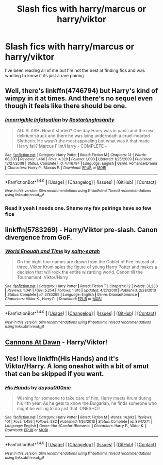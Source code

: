#+TITLE: Slash fics with harry/marcus or harry/viktor

* Slash fics with harry/marcus or harry/viktor
:PROPERTIES:
:Author: crimsonchibolt
:Score: 4
:DateUnix: 1468286726.0
:DateShort: 2016-Jul-12
:FlairText: Request
:END:
I've been reading all of me but I'm not the best at finding fics and was wanting to know if its just a rare pairing


** Well, there's linkffn(4746794) but Harry's kind of wimpy in it at times. And there's no sequel even though it feels like there should be one.
:PROPERTIES:
:Author: jeffala
:Score: 1
:DateUnix: 1468339893.0
:DateShort: 2016-Jul-12
:END:

*** [[http://www.fanfiction.net/s/4746794/1/][*/Incorrigible Infatuation/*]] by [[https://www.fanfiction.net/u/825063/RestartingInsanity][/RestartingInsanity/]]

#+begin_quote
  AU: SLASH: How it started? One day Harry was in panic and the next delirium struck and there he was lying underneath a cruel-hearted Slytherin. He wasn't the most appealing but what was it that made Harry fall? Marcus Flint/Harry - COMPLETE -
#+end_quote

^{/Site/: [[http://www.fanfiction.net/][fanfiction.net]] *|* /Category/: Harry Potter *|* /Rated/: Fiction M *|* /Chapters/: 14 *|* /Words/: 68,303 *|* /Reviews/: 1,466 *|* /Favs/: 4,328 *|* /Follows/: 1,093 *|* /Updated/: 1/25/2009 *|* /Published/: 12/27/2008 *|* /Status/: Complete *|* /id/: 4746794 *|* /Language/: English *|* /Genre/: Romance/Drama *|* /Characters/: Harry P., Marcus F. *|* /Download/: [[http://www.ff2ebook.com/old/ffn-bot/index.php?id=4746794&source=ff&filetype=epub][EPUB]] or [[http://www.ff2ebook.com/old/ffn-bot/index.php?id=4746794&source=ff&filetype=mobi][MOBI]]}

--------------

*FanfictionBot*^{1.4.0} *|* [[[https://github.com/tusing/reddit-ffn-bot/wiki/Usage][Usage]]] | [[[https://github.com/tusing/reddit-ffn-bot/wiki/Changelog][Changelog]]] | [[[https://github.com/tusing/reddit-ffn-bot/issues/][Issues]]] | [[[https://github.com/tusing/reddit-ffn-bot/][GitHub]]] | [[[https://www.reddit.com/message/compose?to=tusing][Contact]]]

^{/New in this version: Slim recommendations using/ ffnbot!slim! /Thread recommendations using/ linksub(thread_id)!}
:PROPERTIES:
:Author: FanfictionBot
:Score: 1
:DateUnix: 1468339919.0
:DateShort: 2016-Jul-12
:END:


*** Read it yeah I needs one. Shame my fav pairings have so few fice
:PROPERTIES:
:Author: crimsonchibolt
:Score: 1
:DateUnix: 1468353519.0
:DateShort: 2016-Jul-13
:END:


** linkffn(5783269) - Harry/Viktor pre-slash. Canon divergence from GoF.
:PROPERTIES:
:Author: whatalameusername
:Score: 1
:DateUnix: 1468358157.0
:DateShort: 2016-Jul-13
:END:

*** [[http://www.fanfiction.net/s/5783269/1/][*/World Enough and Time/*]] by [[https://www.fanfiction.net/u/1212858/salty-sarah][/salty-sarah/]]

#+begin_quote
  On the night four names are drawn from the Goblet of Fire instead of three, Viktor Krum spies the figure of young Harry Potter and makes a decision that will rock the entire wizarding world. Canon till the Tournament. Viktor/Harry
#+end_quote

^{/Site/: [[http://www.fanfiction.net/][fanfiction.net]] *|* /Category/: Harry Potter *|* /Rated/: Fiction T *|* /Chapters/: 12 *|* /Words/: 31,238 *|* /Reviews/: 1,041 *|* /Favs/: 5,254 *|* /Follows/: 1,610 *|* /Updated/: 4/27/2010 *|* /Published/: 2/28/2010 *|* /Status/: Complete *|* /id/: 5783269 *|* /Language/: English *|* /Genre/: Drama/Romance *|* /Characters/: Viktor K., Harry P. *|* /Download/: [[http://www.ff2ebook.com/old/ffn-bot/index.php?id=5783269&source=ff&filetype=epub][EPUB]] or [[http://www.ff2ebook.com/old/ffn-bot/index.php?id=5783269&source=ff&filetype=mobi][MOBI]]}

--------------

*FanfictionBot*^{1.4.0} *|* [[[https://github.com/tusing/reddit-ffn-bot/wiki/Usage][Usage]]] | [[[https://github.com/tusing/reddit-ffn-bot/wiki/Changelog][Changelog]]] | [[[https://github.com/tusing/reddit-ffn-bot/issues/][Issues]]] | [[[https://github.com/tusing/reddit-ffn-bot/][GitHub]]] | [[[https://www.reddit.com/message/compose?to=tusing][Contact]]]

^{/New in this version: Slim recommendations using/ ffnbot!slim! /Thread recommendations using/ linksub(thread_id)!}
:PROPERTIES:
:Author: FanfictionBot
:Score: 1
:DateUnix: 1468358176.0
:DateShort: 2016-Jul-13
:END:


** [[http://xylodemon.livejournal.com/311522.html][Cannons At Dawn]] - Harry/Viktor!
:PROPERTIES:
:Score: 1
:DateUnix: 1468385653.0
:DateShort: 2016-Jul-13
:END:


** Yes! I love linkffn(His Hands) and it's Viktor/Harry. A long oneshot with a bit of smut that can be skipped if you want.
:PROPERTIES:
:Author: dreikorg
:Score: 1
:DateUnix: 1468414101.0
:DateShort: 2016-Jul-13
:END:

*** [[http://www.fanfiction.net/s/8947271/1/][*/His Hands/*]] by [[https://www.fanfiction.net/u/2287268/doyou000me][/doyou000me/]]

#+begin_quote
  Wishing for someone to take care of him, Harry meets Krum during his 4th year. As he gets to know the Bulgarian, he finds someone who might be willing to do just that. ONESHOT
#+end_quote

^{/Site/: [[http://www.fanfiction.net/][fanfiction.net]] *|* /Category/: Harry Potter *|* /Rated/: Fiction M *|* /Words/: 14,692 *|* /Reviews/: 101 *|* /Favs/: 1,456 *|* /Follows/: 282 *|* /Published/: 1/26/2013 *|* /Status/: Complete *|* /id/: 8947271 *|* /Language/: English *|* /Genre/: Hurt/Comfort/Romance *|* /Characters/: Harry P., Viktor K. *|* /Download/: [[http://www.ff2ebook.com/old/ffn-bot/index.php?id=8947271&source=ff&filetype=epub][EPUB]] or [[http://www.ff2ebook.com/old/ffn-bot/index.php?id=8947271&source=ff&filetype=mobi][MOBI]]}

--------------

*FanfictionBot*^{1.4.0} *|* [[[https://github.com/tusing/reddit-ffn-bot/wiki/Usage][Usage]]] | [[[https://github.com/tusing/reddit-ffn-bot/wiki/Changelog][Changelog]]] | [[[https://github.com/tusing/reddit-ffn-bot/issues/][Issues]]] | [[[https://github.com/tusing/reddit-ffn-bot/][GitHub]]] | [[[https://www.reddit.com/message/compose?to=tusing][Contact]]]

^{/New in this version: Slim recommendations using/ ffnbot!slim! /Thread recommendations using/ linksub(thread_id)!}
:PROPERTIES:
:Author: FanfictionBot
:Score: 1
:DateUnix: 1468414143.0
:DateShort: 2016-Jul-13
:END:
